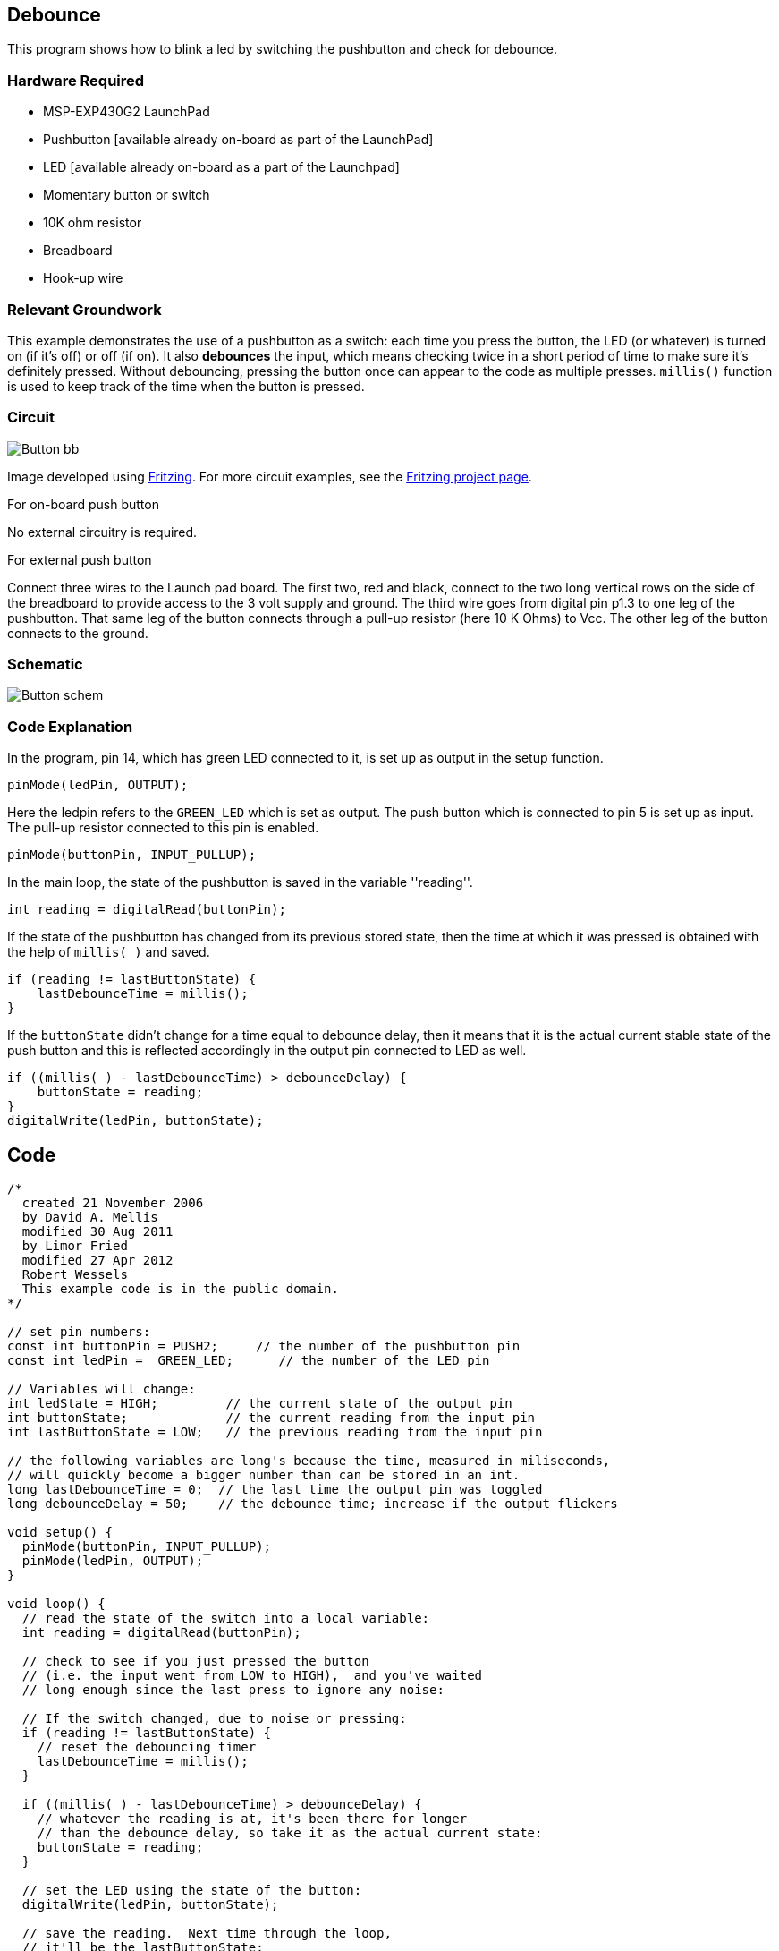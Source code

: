 == Debounce ==

This program shows how to blink a led by switching the pushbutton and check for debounce.

=== Hardware Required ===

* MSP-EXP430G2 LaunchPad
* Pushbutton [available already on-board as part of the LaunchPad]
* LED [available already on-board as a part of the Launchpad]
* Momentary button or switch
* 10K ohm resistor
* Breadboard
* Hook-up wire

=== Relevant Groundwork ===

This example demonstrates the use of a pushbutton as a switch: each time you press the button, the LED (or whatever) is turned on (if it's off) or off (if on). It also *debounces* the input, which means checking twice in a short period of time to make sure it's definitely pressed. Without debouncing, pressing the button once can appear to the code as multiple presses. `millis()` function is used to keep track of the time when the button is pressed.

=== Circuit ===

image::../img/Button_bb.png[]

Image developed using http://fritzing.org/home/[Fritzing]. For more circuit examples, see the http://fritzing.org/projects/[Fritzing project page].

[.underline]#For on-board push button#

No external circuitry is required.

[.underline]#For external push button#

Connect three wires to the Launch pad board. The first two, red and black, connect to the two long vertical rows on the side of the breadboard to provide access to the 3 volt supply and ground. The third wire goes from digital pin p1.3 to one leg of the pushbutton. That same leg of the button connects through a pull-up resistor (here 10 K Ohms) to Vcc. The other leg of the button connects to the ground.

=== Schematic ===

image::../img/Button_schem.png[]

=== Code Explanation ===

In the program, pin 14, which has green LED connected to it, is set up as output in the setup function.

----
pinMode(ledPin, OUTPUT);
----

Here the ledpin refers to the `GREEN_LED` which is set as output. The push button which is connected to pin 5 is set up as input. The pull-up resistor connected to this pin is enabled.

----
pinMode(buttonPin, INPUT_PULLUP);
----

In the main loop, the state of the pushbutton is saved in the variable ''reading''.

----
int reading = digitalRead(buttonPin);
----

If the state of the pushbutton has changed from its previous stored state, then the time at which it was pressed is obtained with the help of `millis( )` and saved.

----
if (reading != lastButtonState) {
    lastDebounceTime = millis();
}
----

If the `buttonState` didn't change for a time equal to debounce delay, then it means that it is the actual current stable state of the push button and this is reflected accordingly in the output pin connected to LED as well.

----
if ((millis( ) - lastDebounceTime) > debounceDelay) {
    buttonState = reading;
} 
digitalWrite(ledPin, buttonState);
----

== Code ==

----
/*
  created 21 November 2006
  by David A. Mellis
  modified 30 Aug 2011
  by Limor Fried
  modified 27 Apr 2012
  Robert Wessels
  This example code is in the public domain.
*/

// set pin numbers:
const int buttonPin = PUSH2;     // the number of the pushbutton pin
const int ledPin =  GREEN_LED;      // the number of the LED pin

// Variables will change:
int ledState = HIGH;         // the current state of the output pin
int buttonState;             // the current reading from the input pin
int lastButtonState = LOW;   // the previous reading from the input pin

// the following variables are long's because the time, measured in miliseconds,
// will quickly become a bigger number than can be stored in an int.
long lastDebounceTime = 0;  // the last time the output pin was toggled
long debounceDelay = 50;    // the debounce time; increase if the output flickers

void setup() {
  pinMode(buttonPin, INPUT_PULLUP);
  pinMode(ledPin, OUTPUT);
}

void loop() {
  // read the state of the switch into a local variable:
  int reading = digitalRead(buttonPin);

  // check to see if you just pressed the button 
  // (i.e. the input went from LOW to HIGH),  and you've waited 
  // long enough since the last press to ignore any noise:  

  // If the switch changed, due to noise or pressing:
  if (reading != lastButtonState) {
    // reset the debouncing timer
    lastDebounceTime = millis();
  } 

  if ((millis( ) - lastDebounceTime) > debounceDelay) {
    // whatever the reading is at, it's been there for longer
    // than the debounce delay, so take it as the actual current state:
    buttonState = reading;
  } 

  // set the LED using the state of the button:
  digitalWrite(ledPin, buttonState);

  // save the reading.  Next time through the loop,
  // it'll be the lastButtonState:
  lastButtonState = reading;
}
----

=== Working Video ===

video::uDPN3Es9jr8[youtube]

=== Try it out ===

* Use the button to print something in binary to the serial monitor.

=== See Also ===

* http://energia.nu/reference/pinmode/[pinMode()]
* http://energia.nu/reference/digitalwrite/[digitalWrite()]
* http://energia.nu/reference/digitalread/[digitalRead()]
* http://energia.nu/reference/if/[if()]
* http://energia.nu/reference/millis/[millis()]
* http://energia.nu/guide/tutorial_bareminimum/[BareMinimum]:the bare minimum of code needed to start an Energia sketch.
* http://energia.nu/guide/tutorial_blink/[Blink]:turn an LED on and off.
* http://energia.nu/guide/tutorial_digitalreadserial/[DigitalReadSerial]:read a switch, print the state out to the Energia Serial Monitor.
* http://energia.nu/guide/tutorial_buttonstatechange/[Button State Change]:counting the number of button pushes.
 

